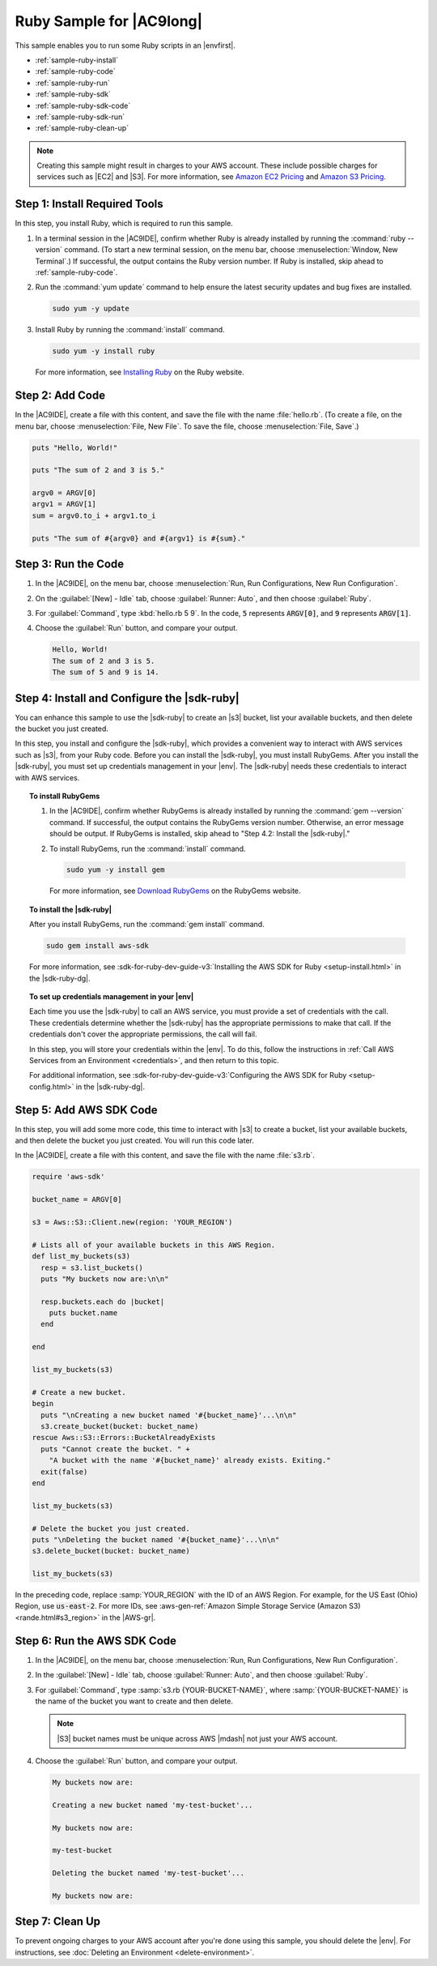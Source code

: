 .. Copyright 2010-2018 Amazon.com, Inc. or its affiliates. All Rights Reserved.

   This work is licensed under a Creative Commons Attribution-NonCommercial-ShareAlike 4.0
   International License (the "License"). You may not use this file except in compliance with the
   License. A copy of the License is located at http://creativecommons.org/licenses/by-nc-sa/4.0/.

   This file is distributed on an "AS IS" BASIS, WITHOUT WARRANTIES OR CONDITIONS OF ANY KIND,
   either express or implied. See the License for the specific language governing permissions and
   limitations under the License.

.. _sample-ruby:

#########################
Ruby Sample for |AC9long|
#########################

.. meta::
    :description:
        Provides a hands-on sample that you can use to experiment with Ruby in AWS Cloud9.

This sample enables you to run some Ruby scripts in an |envfirst|.

* :ref:`sample-ruby-install`
* :ref:`sample-ruby-code`
* :ref:`sample-ruby-run`
* :ref:`sample-ruby-sdk`
* :ref:`sample-ruby-sdk-code`
* :ref:`sample-ruby-sdk-run`
* :ref:`sample-ruby-clean-up`

.. note::

   .. include:: _sample-prereqs.txt

   Creating this sample might result in charges to your AWS account. These include possible charges for services such as |EC2| and |S3|. For more information, see
   `Amazon EC2 Pricing <https://aws.amazon.com/ec2/pricing/>`_ and `Amazon S3 Pricing <https://aws.amazon.com/s3/pricing/>`_.

.. _sample-ruby-install:

Step 1: Install Required Tools
==============================

In this step, you install Ruby, which is required to run this sample.

#. In a terminal session in the |AC9IDE|, confirm whether Ruby is already installed by running the :command:`ruby --version` command. (To start a new terminal session,
   on the menu bar, choose :menuselection:`Window, New Terminal`.) If successful, the output contains the Ruby version number.
   If Ruby is installed, skip ahead to :ref:`sample-ruby-code`.
#. Run the :command:`yum update` command to help ensure the latest security updates and bug fixes are installed.

   .. code-block:: sh

      sudo yum -y update

#. Install Ruby by running the :command:`install` command.

   .. code-block:: sh

      sudo yum -y install ruby

   For more information, see `Installing Ruby <https://www.ruby-lang.org/en/documentation/installation>`_ on the Ruby website.

.. _sample-ruby-code:

Step 2: Add Code
================

In the |AC9IDE|, create a file with this content, and save the file with the name :file:`hello.rb`.
(To create a file, on the menu bar, choose :menuselection:`File, New File`. To save the file, choose :menuselection:`File, Save`.)

.. code-block:: ruby

   puts "Hello, World!"

   puts "The sum of 2 and 3 is 5."

   argv0 = ARGV[0]
   argv1 = ARGV[1]
   sum = argv0.to_i + argv1.to_i

   puts "The sum of #{argv0} and #{argv1} is #{sum}."

.. _sample-ruby-run:

Step 3: Run the Code
====================

#. In the |AC9IDE|, on the menu bar, choose :menuselection:`Run, Run Configurations, New Run Configuration`.
#. On the :guilabel:`[New] - Idle` tab, choose :guilabel:`Runner: Auto`, and then choose :guilabel:`Ruby`.
#. For :guilabel:`Command`, type :kbd:`hello.rb 5 9`. In the code, :code:`5` represents :code:`ARGV[0]`,
   and :code:`9` represents :code:`ARGV[1]`.
#. Choose the :guilabel:`Run` button, and compare your output.

   .. code-block:: text

      Hello, World!
      The sum of 2 and 3 is 5.
      The sum of 5 and 9 is 14.

.. image:: images/ide-ruby-simple.png
   :width: 100%
   :alt: Output of running the Ruby code in the AWS Cloud9 IDE

.. _sample-ruby-sdk:

Step 4: Install and Configure the |sdk-ruby|
==================================================

You can enhance this sample to use the |sdk-ruby| to create an |s3| bucket, list your available buckets, and then delete the bucket you just created.

In this step, you install and configure the |sdk-ruby|, which provides a convenient way to interact with AWS services such as |s3|, from your Ruby code. Before you can install the
|sdk-ruby|, you must install RubyGems. After you install the |sdk-ruby|, you must set up credentials management in your |env|. The
|sdk-ruby| needs these credentials to interact with AWS services.

.. topic:: To install RubyGems

   #. In the |AC9IDE|, confirm whether RubyGems is already installed by running the :command:`gem --version` command. If successful, the
      output contains the RubyGems version number. Otherwise, an error message should be output. If RubyGems is installed, skip ahead to "Step 4.2: Install the |sdk-ruby|."
   #. To install RubyGems, run the :command:`install` command.

      .. code-block:: sh

         sudo yum -y install gem

      For more information, see `Download RubyGems <https://rubygems.org/pages/download>`_ on the RubyGems website.

.. topic:: To install the |sdk-ruby|

   After you install RubyGems, run the :command:`gem install` command.

   .. code-block:: sh

      sudo gem install aws-sdk

   For more information, see :sdk-for-ruby-dev-guide-v3:`Installing the AWS SDK for Ruby <setup-install.html>` in the |sdk-ruby-dg|.

.. topic:: To set up credentials management in your |env|

   Each time you use the |sdk-ruby| to call an AWS service, you must provide a set of credentials with the call. These credentials determine whether the |sdk-ruby| has the appropriate permissions to make that call. If the
   credentials don't cover the appropriate permissions, the call will fail.

   In this step, you will store your credentials within the |env|. To do this, follow the instructions in :ref:`Call AWS Services from an Environment <credentials>`, and then return to this topic.

   For additional information, see :sdk-for-ruby-dev-guide-v3:`Configuring the AWS SDK for Ruby <setup-config.html>` in the |sdk-ruby-dg|.

.. _sample-ruby-sdk-code:

Step 5: Add AWS SDK Code
========================

In this step, you will add some more code, this time to interact with |s3| to create a bucket, list your available buckets, and then delete the bucket you just created. You
will run this code later.

In the |AC9IDE|, create a file with this content, and save the file with the name :file:`s3.rb`.

.. code-block:: ruby

   require 'aws-sdk'

   bucket_name = ARGV[0]

   s3 = Aws::S3::Client.new(region: 'YOUR_REGION')

   # Lists all of your available buckets in this AWS Region.
   def list_my_buckets(s3)
     resp = s3.list_buckets()
     puts "My buckets now are:\n\n"

     resp.buckets.each do |bucket|
       puts bucket.name
     end

   end

   list_my_buckets(s3)

   # Create a new bucket.
   begin
     puts "\nCreating a new bucket named '#{bucket_name}'...\n\n"
     s3.create_bucket(bucket: bucket_name)
   rescue Aws::S3::Errors::BucketAlreadyExists
     puts "Cannot create the bucket. " +
       "A bucket with the name '#{bucket_name}' already exists. Exiting."
     exit(false)
   end

   list_my_buckets(s3)

   # Delete the bucket you just created.
   puts "\nDeleting the bucket named '#{bucket_name}'...\n\n"
   s3.delete_bucket(bucket: bucket_name)

   list_my_buckets(s3)

In the preceding code, replace :samp:`YOUR_REGION` with the ID of an AWS Region. For example, for the US East (Ohio) Region, use :code:`us-east-2`.
For more IDs, see :aws-gen-ref:`Amazon Simple Storage Service (Amazon S3) <rande.html#s3_region>` in the |AWS-gr|.

.. _sample-ruby-sdk-run:

Step 6: Run the AWS SDK Code
============================

#. In the |AC9IDE|, on the menu bar, choose :menuselection:`Run, Run Configurations, New Run Configuration`.
#. In the :guilabel:`[New] - Idle` tab, choose :guilabel:`Runner: Auto`, and then choose :guilabel:`Ruby`.
#. For :guilabel:`Command`, type :samp:`s3.rb {YOUR-BUCKET-NAME}`, where :samp:`{YOUR-BUCKET-NAME}` is the name of the bucket you want to create and then delete.

   .. note:: |S3| bucket names must be unique across AWS |mdash| not just your AWS account.

   .. image:: images/ide-ruby-sdk.png
      :width: 100%
      :alt: Running the AWS SDK for Ruby code in the AWS Cloud9 IDE

#. Choose the :guilabel:`Run` button, and compare your output.

   .. code-block:: text

      My buckets now are:

      Creating a new bucket named 'my-test-bucket'...

      My buckets now are:

      my-test-bucket

      Deleting the bucket named 'my-test-bucket'...

      My buckets now are:

.. _sample-ruby-clean-up:

Step 7: Clean Up
================

To prevent ongoing charges to your AWS account after you're done using this sample, you should delete the |env|.
For instructions, see :doc:`Deleting an Environment <delete-environment>`.

